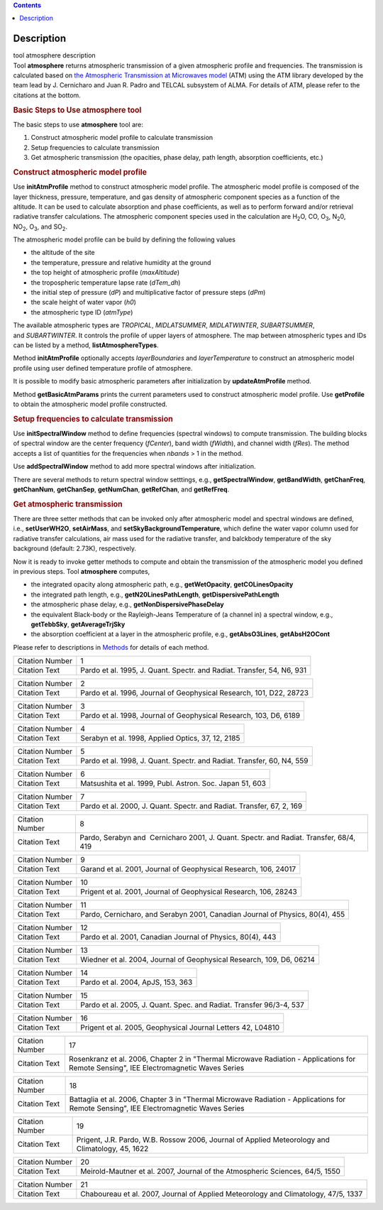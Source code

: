 .. contents::
   :depth: 3
..

.. container::
   :name: viewlet-above-content-title

Description
===========

.. container::
   :name: viewlet-below-content-title

.. container:: documentDescription description

   tool atmosphere description

.. container:: section
   :name: viewlet-above-content-body

.. container:: section
   :name: content-core

   .. container::
      :name: parent-fieldname-text

      .. container:: description

         Tool **atmosphere** returns atmospheric transmission of a given
         atmospheric profile and frequencies. The transmission is
         calculated based on `the Atmospheric Transmission at Microwaves
         model <http://cab.inta-csic.es/users/jrpardo/class_atm.html>`__
         (ATM) using the ATM library developed by the team lead by J.
         Cernicharo and Juan R. Padro and TELCAL subsystem of ALMA. For
         details of ATM, please refer to the citations at the bottom.

      .. container:: description

          

      .. rubric:: Basic Steps to Use atmosphere tool
         :name: basic-steps-to-use-atmosphere-tool
         :class: description

      The basic steps to use **atmosphere** tool are:

      #. Construct atmospheric model profile to calculate transmission
      #. Setup frequencies to calculate transmission
      #. Get atmospheric transmission (the opacities, phase delay, path
         length, absorption coefficients, etc.)

      .. rubric:: Construct atmospheric model profile
         :name: construct-atmospheric-model-profile

      Use **initAtmProfile** method to construct atmospheric model
      profile. The atmospheric model profile is composed of the layer
      thickness, pressure, temperature, and gas density of atmospheric
      component species as a function of the altitude. It can be used to
      calculate absorption and phase coefficients, as well as to perform
      forward and/or retrieval radiative transfer calculations. The
      atmospheric component species used in the calculation
      are H\ :sub:`2`\ O, CO, O\ :sub:`3`, N\ :sub:`2`\ 0,
      NO\ :sub:`2`, O\ :sub:`3`, and SO\ :sub:`2`.

      The atmospheric model profile can be build by defining the
      following values

      -  the altitude of the site
      -  the temperature, pressure and relative humidity at the ground
      -  the top height of atmospheric profile (*maxAltitude*)
      -  the tropospheric temperature lapse rate (*dTem_dh*)
      -  the initial step of pressure (*dP*) and multiplicative factor
         of pressure steps (*dPm*)
      -  the scale height of water vapor (*h0*)
      -  the atmospheric type ID (*atmType*)

      The available atmospheric types are *TROPICAL*, *MIDLATSUMMER*,
      *MIDLATWINTER*, *SUBARTSUMMER*, and *SUBARTWINTER*. It controls
      the profile of upper layers of atmosphere. The map between
      atmospheric types and IDs can be listed by a
      method, **listAtmosphereTypes**.

      Method **initAtmProfile** optionally accepts *layerBoundaries*
      and *layerTemperature* to construct an atmospheric model profile
      using user defined temperature profile of atmosphere.

      It is possible to modify basic atmospheric parameters after
      initialization by **updateAtmProfile** method.

      Method **getBasicAtmParams** prints the current parameters used to
      construct atmospheric model profile. Use **getProfile** to obtain
      the atmospheric model profile constructed.

      .. rubric:: Setup frequencies to calculate transmission
         :name: setup-frequencies-to-calculate-transmission

      Use **initSpectralWindow** method to define frequencies (spectral
      windows) to compute transmission. The building blocks of spectral
      window are the center frequency (*fCenter*), band width
      (*fWidth*), and channel width (*fRes*). The method accepts a list
      of quantities for the frequencies when *nbands* > 1 in the method.

      Use **addSpectralWindow** method to add more spectral windows
      after initialization.

      There are several methods to return spectral window setttings,
      e.g., **getSpectralWindow**, **getBandWidth**, **getChanFreq**,
      **getChanNum**, **getChanSep**, **getNumChan**, **getRefChan**,
      and **getRefFreq**.

      .. rubric:: Get atmospheric transmission
         :name: get-atmospheric-transmission

      There are three setter methods that can be invoked only after
      atmospheric model and spectral windows are defined,
      i.e., **setUserWH2O**, **setAirMass**, and
      **setSkyBackgroundTemperature**, which define the water vapor
      column used for radiative transfer calculations, air mass used for
      the radiative transfer, and balckbody temperature of the sky
      background (default: 2.73K), respectively.

      Now it is ready to invoke getter methods to compute and obtain the
      transmission of the atmospheric model you defined in previous
      steps. Tool **atmosphere** computes,

      -  the integrated opacity along atmospheric path, e.g.,
         **getWetOpacity**, **getCOLinesOpacity**
      -  the integrated path length, e.g., **getN20LinesPathLength**,
         **getDispersivePathLength**
      -  the atmospheric phase delay, e.g.,
         **getNonDispersivePhaseDelay**
      -  the equivalent Black-body or the Rayleigh-Jeans Temperature of
         (a channel in) a spectral window, e.g., **getTebbSky**,
         **getAverageTrjSky**
      -  the absorption coefficient at a layer in the atmospheric
         profile, e.g., **getAbsO3Lines**, **getAbsH2OCont**

      Please refer to descriptions in
      `Methods <https://casa.nrao.edu/casadocs-devel/stable/global-tool-list/tool_atmosphere/methods>`__ for
      details of each method.

       

      +-----------------+---------------------------------------------------+
      | Citation Number | 1                                                 |
      +-----------------+---------------------------------------------------+
      | Citation Text   | Pardo et al. 1995, J. Quant. Spectr. and Radiat.  |
      |                 | Transfer, 54, N6, 931                             |
      +-----------------+---------------------------------------------------+

      +-----------------+---------------------------------------------------+
      | Citation Number | 2                                                 |
      +-----------------+---------------------------------------------------+
      | Citation Text   | Pardo et al. 1996, Journal of Geophysical         |
      |                 | Research, 101, D22, 28723                         |
      +-----------------+---------------------------------------------------+

      +-----------------+---------------------------------------------------+
      | Citation Number | 3                                                 |
      +-----------------+---------------------------------------------------+
      | Citation Text   | Pardo et al. 1998, Journal of Geophysical         |
      |                 | Research, 103, D6, 6189                           |
      +-----------------+---------------------------------------------------+

      =============== =================================================
      Citation Number 4
      Citation Text   Serabyn et al. 1998, Applied Optics, 37, 12, 2185
      =============== =================================================

      +-----------------+---------------------------------------------------+
      | Citation Number | 5                                                 |
      +-----------------+---------------------------------------------------+
      | Citation Text   | Pardo et al. 1998, J. Quant. Spectr. and Radiat.  |
      |                 | Transfer, 60, N4, 559                             |
      +-----------------+---------------------------------------------------+

      =============== ========================================================
      Citation Number 6
      Citation Text   Matsushita et al. 1999, Publ. Astron. Soc. Japan 51, 603
      =============== ========================================================

      +-----------------+---------------------------------------------------+
      | Citation Number | 7                                                 |
      +-----------------+---------------------------------------------------+
      | Citation Text   | Pardo et al. 2000, J. Quant. Spectr. and Radiat.  |
      |                 | Transfer, 67, 2, 169                              |
      +-----------------+---------------------------------------------------+

      +-----------------+---------------------------------------------------+
      | Citation Number | 8                                                 |
      +-----------------+---------------------------------------------------+
      | Citation Text   | Pardo, Serabyn and  Cernicharo 2001, J. Quant.    |
      |                 | Spectr. and Radiat. Transfer, 68/4, 419           |
      +-----------------+---------------------------------------------------+

      +-----------------+---------------------------------------------------+
      | Citation Number | 9                                                 |
      +-----------------+---------------------------------------------------+
      | Citation Text   | Garand et al. 2001, Journal of Geophysical        |
      |                 | Research, 106, 24017                              |
      +-----------------+---------------------------------------------------+

      +-----------------+---------------------------------------------------+
      | Citation Number | 10                                                |
      +-----------------+---------------------------------------------------+
      | Citation Text   | Prigent et al. 2001, Journal of Geophysical       |
      |                 | Research, 106, 28243                              |
      +-----------------+---------------------------------------------------+

      +-----------------+---------------------------------------------------+
      | Citation Number | 11                                                |
      +-----------------+---------------------------------------------------+
      | Citation Text   | Pardo, Cernicharo, and Serabyn 2001, Canadian     |
      |                 | Journal of Physics, 80(4), 455                    |
      +-----------------+---------------------------------------------------+

      +-----------------+---------------------------------------------------+
      | Citation Number | 12                                                |
      +-----------------+---------------------------------------------------+
      | Citation Text   | Pardo et al. 2001, Canadian Journal of Physics,   |
      |                 | 80(4), 443                                        |
      +-----------------+---------------------------------------------------+

      +-----------------+---------------------------------------------------+
      | Citation Number | 13                                                |
      +-----------------+---------------------------------------------------+
      | Citation Text   | Wiedner et al. 2004, Journal of Geophysical       |
      |                 | Research, 109, D6, 06214                          |
      +-----------------+---------------------------------------------------+

      =============== =================================
      Citation Number 14
      Citation Text   Pardo et al. 2004, ApJS, 153, 363
      =============== =================================

      +-----------------+---------------------------------------------------+
      | Citation Number | 15                                                |
      +-----------------+---------------------------------------------------+
      | Citation Text   | Pardo et al. 2005, J. Quant. Spec. and Radiat.    |
      |                 | Transfer 96/3-4, 537                              |
      +-----------------+---------------------------------------------------+

      +-----------------+---------------------------------------------------+
      | Citation Number | 16                                                |
      +-----------------+---------------------------------------------------+
      | Citation Text   | Prigent et al. 2005, Geophysical Journal Letters  |
      |                 | 42, L04810                                        |
      +-----------------+---------------------------------------------------+

      +-----------------+---------------------------------------------------+
      | Citation Number | 17                                                |
      +-----------------+---------------------------------------------------+
      | Citation Text   | Rosenkranz et al. 2006, Chapter 2 in "Thermal     |
      |                 | Microwave Radiation - Applications for Remote     |
      |                 | Sensing", IEE Electromagnetic Waves Series        |
      +-----------------+---------------------------------------------------+

      +-----------------+---------------------------------------------------+
      | Citation Number | 18                                                |
      +-----------------+---------------------------------------------------+
      | Citation Text   | Battaglia et al. 2006, Chapter 3 in "Thermal      |
      |                 | Microwave Radiation - Applications for Remote     |
      |                 | Sensing", IEE Electromagnetic Waves Series        |
      +-----------------+---------------------------------------------------+

      +-----------------+---------------------------------------------------+
      | Citation Number | 19                                                |
      +-----------------+---------------------------------------------------+
      | Citation Text   | Prigent, J.R. Pardo, W.B. Rossow 2006, Journal of |
      |                 | Applied Meteorology and Climatology, 45, 1622     |
      +-----------------+---------------------------------------------------+

      +-----------------+---------------------------------------------------+
      | Citation Number | 20                                                |
      +-----------------+---------------------------------------------------+
      | Citation Text   | Meirold-Mautner et al. 2007, Journal of the       |
      |                 | Atmospheric Sciences, 64/5, 1550                  |
      +-----------------+---------------------------------------------------+

      +-----------------+---------------------------------------------------+
      | Citation Number | 21                                                |
      +-----------------+---------------------------------------------------+
      | Citation Text   | Chaboureau et al. 2007, Journal of Applied        |
      |                 | Meteorology and Climatology, 47/5, 1337           |
      +-----------------+---------------------------------------------------+

.. container:: section
   :name: viewlet-below-content-body
